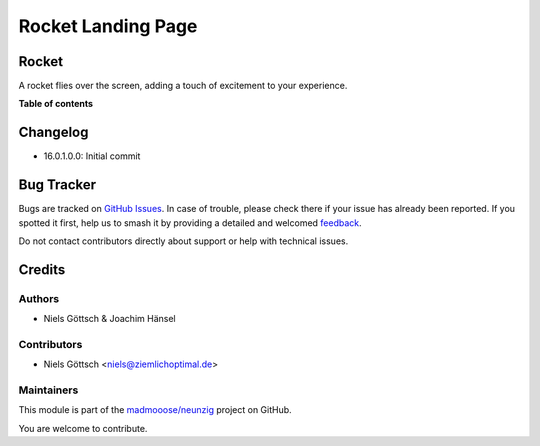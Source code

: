 ===================
Rocket Landing Page
===================

.. 
   !!!!!!!!!!!!!!!!!!!!!!!!!!!!!!!!!!!!!!!!!!!!!!!!!!!!
   !! This file is generated by oca-gen-addon-readme !!
   !! changes will be overwritten.                   !!
   !!!!!!!!!!!!!!!!!!!!!!!!!!!!!!!!!!!!!!!!!!!!!!!!!!!!
   !! source digest: sha256:ab4f67c8fce2e0394b4269a14e216892aefcb446075caa33cfce886112254840
   !!!!!!!!!!!!!!!!!!!!!!!!!!!!!!!!!!!!!!!!!!!!!!!!!!!!

.. |badge1| image:: https://img.shields.io/badge/maturity-Beta-yellow.png
    :target: https://odoo-community.org/page/development-status
    :alt: Beta
.. |badge2| image:: https://img.shields.io/badge/licence-LGPL--3-blue.png
    :target: http://www.gnu.org/licenses/lgpl-3.0-standalone.html
    :alt: License: LGPL-3
.. |badge3| image:: https://img.shields.io/badge/github-madmooose%2Fneunzig-lightgray.png?logo=github
    :target: https://github.com/madmooose/neunzig/tree/16.0/rocket
    :alt: madmooose/neunzig

|badge1| |badge2| |badge3|

Rocket
======

A rocket flies over the screen, adding a touch of excitement to your experience.

**Table of contents**

.. contents::
   :local:

Changelog
=========

- 16.0.1.0.0: Initial commit

Bug Tracker
===========

Bugs are tracked on `GitHub Issues <https://github.com/madmooose/neunzig/issues>`_.
In case of trouble, please check there if your issue has already been reported.
If you spotted it first, help us to smash it by providing a detailed and welcomed
`feedback <https://github.com/madmooose/neunzig/issues/new?body=module:%20rocket%0Aversion:%2016.0%0A%0A**Steps%20to%20reproduce**%0A-%20...%0A%0A**Current%20behavior**%0A%0A**Expected%20behavior**>`_.

Do not contact contributors directly about support or help with technical issues.

Credits
=======

Authors
~~~~~~~

* Niels Göttsch & Joachim Hänsel

Contributors
~~~~~~~~~~~~

- Niels Göttsch <niels@ziemlichoptimal.de>

Maintainers
~~~~~~~~~~~

This module is part of the `madmooose/neunzig <https://github.com/madmooose/neunzig/tree/16.0/rocket>`_ project on GitHub.

You are welcome to contribute.
